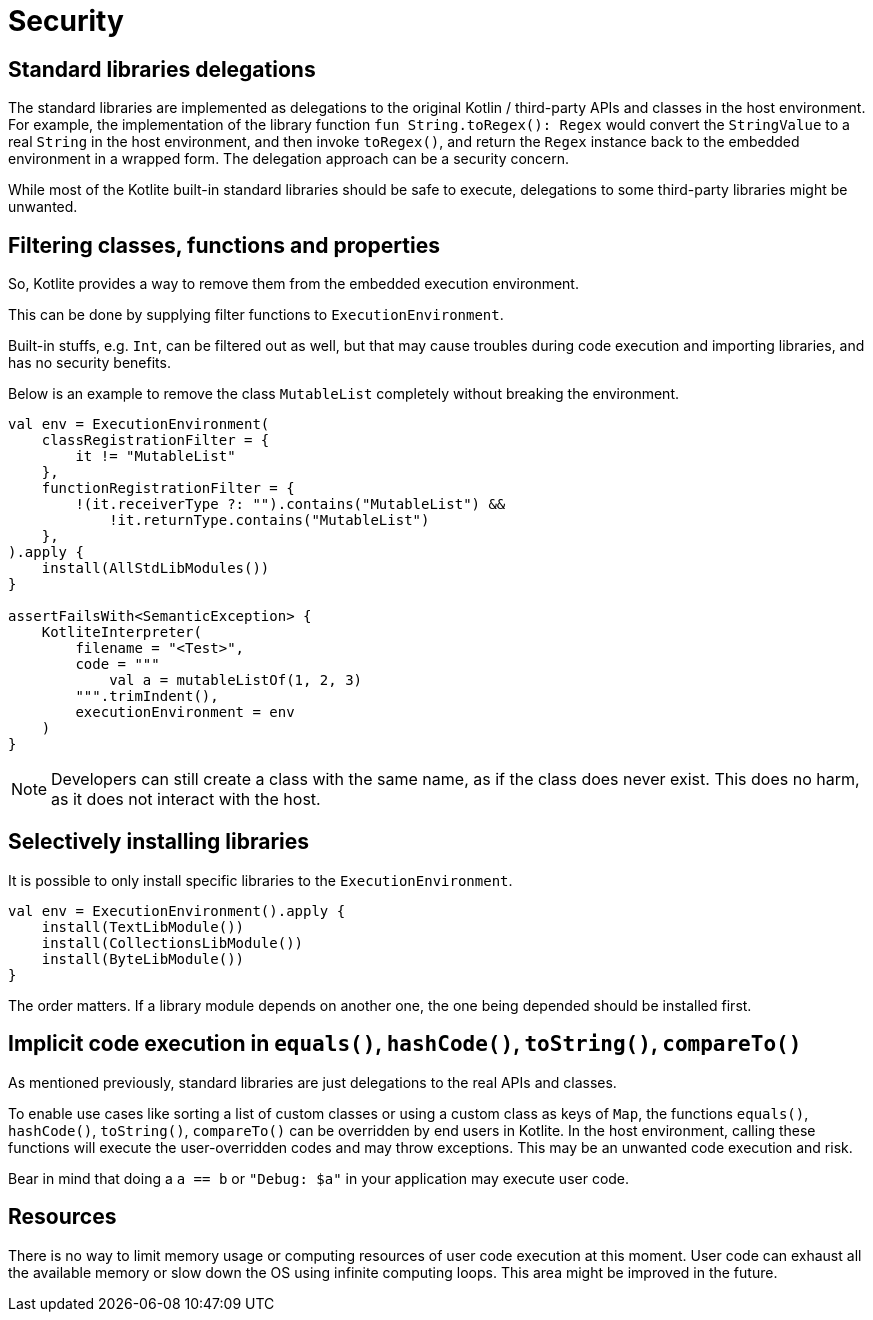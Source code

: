 = Security

== Standard libraries delegations

The standard libraries are implemented as delegations to the original Kotlin / third-party APIs and classes in the host environment. For example, the implementation of the library function `fun String.toRegex(): Regex` would convert the `StringValue` to a real `String` in the host environment, and then invoke `toRegex()`, and return the `Regex` instance back to the embedded environment in a wrapped form. The delegation approach can be a security concern.

While most of the Kotlite built-in standard libraries should be safe to execute, delegations to some third-party libraries might be unwanted.

== Filtering classes, functions and properties

So, Kotlite provides a way to remove them from the embedded execution environment.

This can be done by supplying filter functions to `ExecutionEnvironment`.

Built-in stuffs, e.g. `Int`, can be filtered out as well, but that may cause troubles during code execution and importing libraries, and has no security benefits.

Below is an example to remove the class `MutableList` completely without breaking the environment.

[source, kotlin]
----
val env = ExecutionEnvironment(
    classRegistrationFilter = {
        it != "MutableList"
    },
    functionRegistrationFilter = {
        !(it.receiverType ?: "").contains("MutableList") &&
            !it.returnType.contains("MutableList")
    },
).apply {
    install(AllStdLibModules())
}

assertFailsWith<SemanticException> {
    KotliteInterpreter(
        filename = "<Test>",
        code = """
            val a = mutableListOf(1, 2, 3)
        """.trimIndent(),
        executionEnvironment = env
    )
}
----

NOTE: Developers can still create a class with the same name, as if the class does never exist. This does no harm, as it does not interact with the host.

== Selectively installing libraries

It is possible to only install specific libraries to the `ExecutionEnvironment`.

[source, kotlin]
----
val env = ExecutionEnvironment().apply {
    install(TextLibModule())
    install(CollectionsLibModule())
    install(ByteLibModule())
}
----

The order matters. If a library module depends on another one, the one being depended should be installed first.

== Implicit code execution in `equals()`, `hashCode()`, `toString()`, `compareTo()`

As mentioned previously, standard libraries are just delegations to the real APIs and classes.

To enable use cases like sorting a list of custom classes or using a custom class as keys of `Map`, the functions `equals()`, `hashCode()`, `toString()`, `compareTo()` can be overridden by end users in Kotlite. In the host environment, calling these functions will execute the user-overridden codes and may throw exceptions. This may be an unwanted code execution and risk.

Bear in mind that doing a `a == b` or `"Debug: $a"` in your application may execute user code.

== Resources

There is no way to limit memory usage or computing resources of user code execution at this moment. User code can exhaust all the available memory or slow down the OS using infinite computing loops. This area might be improved in the future.
